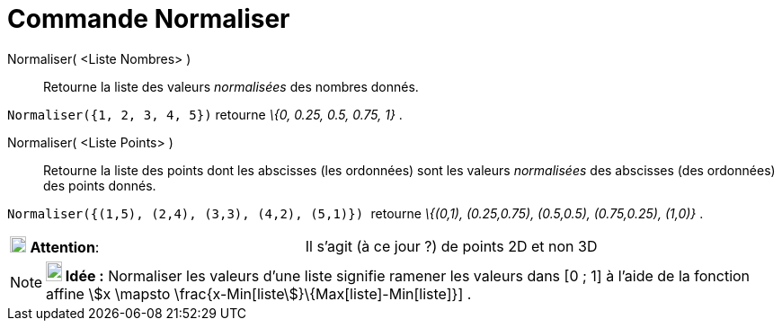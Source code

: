 = Commande Normaliser
:page-en: commands/Normalize
ifdef::env-github[:imagesdir: /fr/modules/ROOT/assets/images]

Normaliser( <Liste Nombres> )::
  Retourne la liste des valeurs _normalisées_ des nombres donnés.

[EXAMPLE]
====

`++Normaliser({1, 2, 3, 4, 5})++` retourne _\{0, 0.25, 0.5, 0.75, 1}_ .

====

Normaliser( <Liste Points> )::
  Retourne la liste des points dont les abscisses (les ordonnées) sont les valeurs _normalisées_ des abscisses (des
  ordonnées) des points donnés.

[EXAMPLE]
====

`++Normaliser({(1,5), (2,4), (3,3), (4,2), (5,1)})  ++` retourne _\{(0,1), (0.25,0.75), (0.5,0.5),
(0.75,0.25), (1,0)}_ .

====

[cols=",",]
|===
|image:18px-Attention.png[Attention,title="Attention",width=18,height=18] *Attention*: |Il s'agit (à ce jour ?) de
points 2D et non 3D
|===

[NOTE]
====

*image:18px-Bulbgraph.png[Note,title="Note",width=18,height=22] Idée :* Normaliser les valeurs d'une liste signifie
ramener les valeurs dans [0 ; 1] à l'aide de la fonction affine stem:[x \mapsto
\frac{x-Min[liste]}\{Max[liste]-Min[liste]}] .

====
